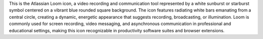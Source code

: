 This is the Atlassian Loom icon, a video recording and communication tool represented by a white sunburst or starburst symbol centered on a vibrant blue rounded square background. The icon features radiating white bars emanating from a central circle, creating a dynamic, energetic appearance that suggests recording, broadcasting, or illumination. Loom is commonly used for screen recording, video messaging, and asynchronous communication in professional and educational settings, making this icon recognizable in productivity software suites and browser extensions.